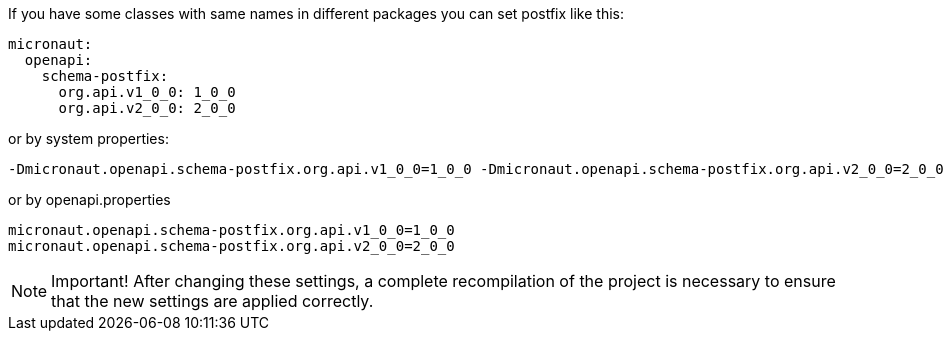 If you have some classes with same names in different packages you can set postfix like this:

[configuration]
----
micronaut:
  openapi:
    schema-postfix:
      org.api.v1_0_0: 1_0_0
      org.api.v2_0_0: 2_0_0
----

or by system properties:

[source,commandline]
----
-Dmicronaut.openapi.schema-postfix.org.api.v1_0_0=1_0_0 -Dmicronaut.openapi.schema-postfix.org.api.v2_0_0=2_0_0
----

or by openapi.properties

[source,properties]
----
micronaut.openapi.schema-postfix.org.api.v1_0_0=1_0_0
micronaut.openapi.schema-postfix.org.api.v2_0_0=2_0_0
----

NOTE: Important!
After changing these settings, a complete recompilation of the project is necessary to ensure that the new settings are applied correctly.
